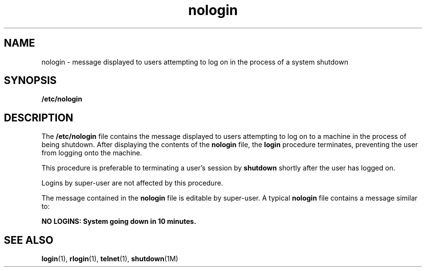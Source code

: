 '\" te
.\" Copyright (c) 1995 Sun Microsystems, Inc.  All Rights Reserved.
.\" Copyright (c) 2012-2013, J. Schilling
.\" Copyright (c) 2013, Andreas Roehler
.\" CDDL HEADER START
.\"
.\" The contents of this file are subject to the terms of the
.\" Common Development and Distribution License ("CDDL"), version 1.0.
.\" You may only use this file in accordance with the terms of version
.\" 1.0 of the CDDL.
.\"
.\" A full copy of the text of the CDDL should have accompanied this
.\" source.  A copy of the CDDL is also available via the Internet at
.\" http://www.opensource.org/licenses/cddl1.txt
.\"
.\" When distributing Covered Code, include this CDDL HEADER in each
.\" file and include the License file at usr/src/OPENSOLARIS.LICENSE.
.\" If applicable, add the following below this CDDL HEADER, with the
.\" fields enclosed by brackets "[]" replaced with your own identifying
.\" information: Portions Copyright [yyyy] [name of copyright owner]
.\"
.\" CDDL HEADER END
.TH nologin 4 "21 Dec 1995" "SunOS 5.11" "File Formats"
.SH NAME
nologin \- message displayed to users attempting to log on in the process of
a system shutdown
.SH SYNOPSIS
.LP
.nf
\fB/etc/nologin\fR
.fi

.SH DESCRIPTION
.sp
.LP
The
.B /etc/nologin
file contains the message displayed to users
attempting to log on to a  machine in the process of being shutdown.  After
displaying the contents of the
.B nologin
file,  the
.B login
procedure terminates, preventing the user from logging onto the machine.
.sp
.LP
This procedure is preferable to terminating a user's session by
.B shutdown
shortly after the user has logged on.
.sp
.LP
Logins by  super-user are not affected by this procedure.
.sp
.LP
The message contained in the
.B nologin
file is editable by super-user. A
typical
.B nologin
file contains a message similar to:
.sp
.LP
.B "NO LOGINS: System going down in 10 minutes.
.SH SEE ALSO
.sp
.LP
.BR login (1),
.BR rlogin (1),
.BR telnet (1),
.BR shutdown (1M)
